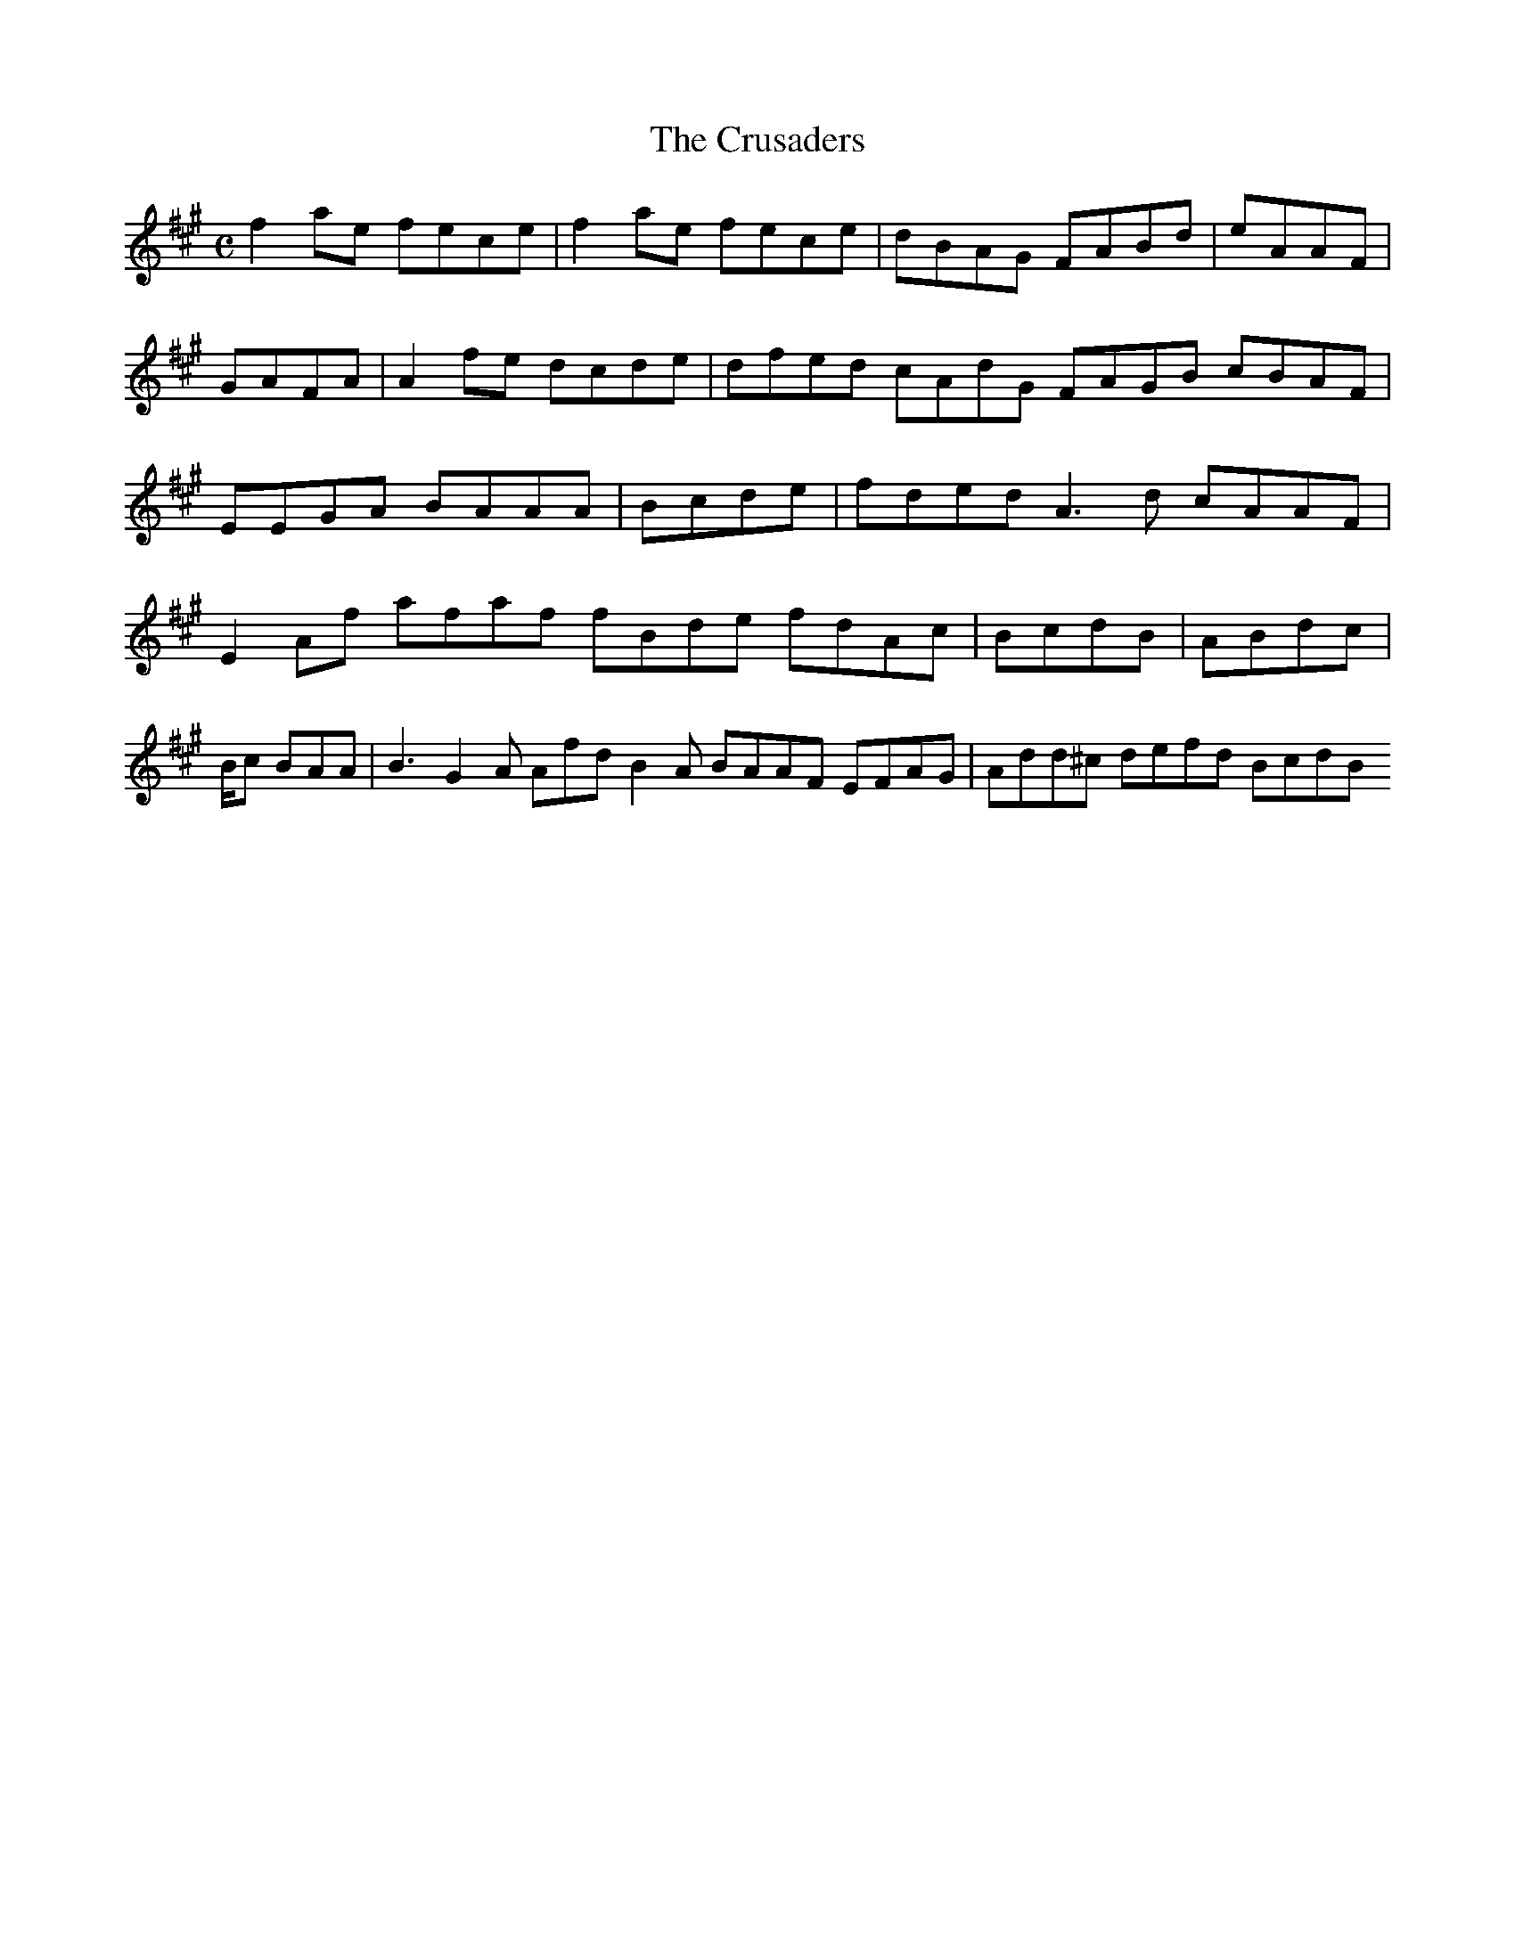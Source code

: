 X:161
T:The Crusaders
Z: id:dc-reel-148
M:C
L:1/8
K:F# Minor
f2ae fece|f2ae fece|dBAG FABd|eAAF|GAFA|A2fe dcde|dfed cAdG FAGB cBAF|EEGA BAAA|Bcde|fded A3d cAAF|E2Af afaf fBde fdAc|BcdB|ABdc|B/c BAA|B3 G2A Afd B2A BAAF EFAG|Add^c defd BcdB